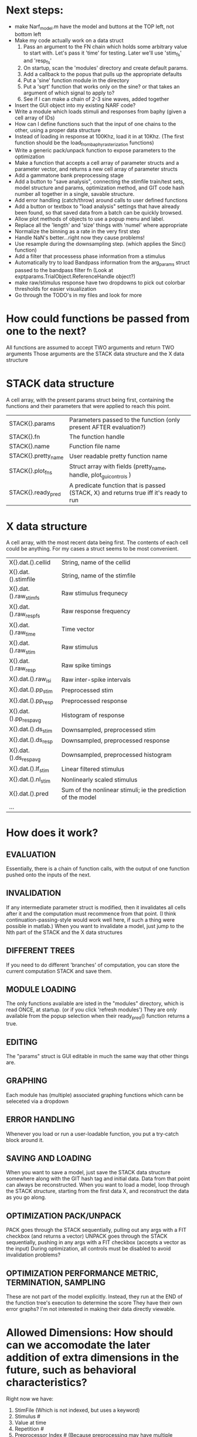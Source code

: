 * Next steps:
  - make Narf_model.m have the model and buttons at the TOP left, not bottom left
  - Make my code actually work on a data struct
    1. Pass an argument to the FN chain which holds some arbitrary value to start with. Let's pass it 'time' for testing. Later we'll use 'stim_fs' and 'resp_fs'
    2. On startup, scan the 'modules' directory and create default params.
    3. Add a callback to the popus that pulls up the appropriate defaults
    5. Put a 'sine' function module in the directory
    6. Put a 'sqrt' function that works only on the sine? or that takes an argument of which signal to apply to?
    7. See if I can make a chain of 2-3 sine waves, added together
  - Insert the GUI object into my existing NARF code?
  - Write a module which loads stimuli and responses from baphy (given a cell array of IDs)
  - How can I define functions such that the input of one chains to the other, using a proper data structure
  - Instead of loading in response at 100Khz, load it in at 10Khz. (The first function should be the load_from_baphy_rasterization functions)
  - Write a generic pack/unpack function to expose parameters to the optimization
  - Make a function that accepts a cell array of parameter structs and a parameter vector, and returns a new cell array of parameter structs
  - Add a gammatone bank preprocessing stage
  - Add a button to "save analysis", connecting the stimfile train/test sets, model structure and params, optimization method, and GIT code hash number all together in a single, savable structure.
  - Add error handling (catch/throw) around calls to user defined functions
  - Add a button or textbox to "load analysis" settings that have already been found, so that saved data from a batch can be quickly browsed.
  - Allow plot methods of objects to use a popup menu and label. 
  - Replace all the 'length' and 'size' things with 'numel' where appropriate
  - Normalize the binning as a rate in the very first step
  - Handle NaN's better...right now they cause problems!
  - Use resample during the downsampling step. (which applies the Sinc() function)
  - Add a filter that processess phase information from a stimulus
  - Automatically try to load Bandpass information from the arg_params struct passed to the bandpass filter fn (Look at exptparams.TrialObject.ReferenceHandle object?)
  - make raw/stimulus response have two dropdowns to pick out colorbar thresholds for easier visualization
  - Go through the TODO's in my files and look for more

* How could functions be passed from one to the next?
  All functions are assumed to accept TWO arguments and return TWO arguments
  Those arguments are the STACK data structure and the X data structure

* STACK data structure
  A cell array, with the present params struct being first, containing the functions and their parameters that were applied to reach this point. 
 
  |---------------------+---------------------------------------------------------------------------------------|
  | STACK{}.params      | Parameters passed to the function (only present AFTER evaluation?)                    |
  | STACK{}.fn          | The function handle                                                                   |
  | STACK{}.name        | Function file name                                                                    |
  | STACK{}.pretty_name | User readable pretty function name                                                    |
  | STACK{}.plot_fns    | Struct array with fields (pretty_name, handle, plot_gui_controls )                    |
  | STACK{}.ready_pred  | A predicate function that is passed (STACK, X) and returns true iff it's ready to run |
  |---------------------+---------------------------------------------------------------------------------------|

* X data structure
  A cell array, with the most recent data being first. The contents of each cell could be anything. For my cases a struct seems to be most convenient.
  
  |------------------------+--------------------------------------------------------------|
  | X{}.dat.().cellid      | String, name of the cellid                                   |
  | X{}.dat.().stimfile    | String, name of the stimfile                                 |
  | X{}.dat.().raw_stim_fs | Raw stimulus frequnecy                                       |
  | X{}.dat.().raw_resp_fs | Raw response frequency                                       |
  | X{}.dat.().raw_time    | Time vector                                                  |
  | X{}.dat.().raw_stim    | Raw stimulus                                                 |
  | X{}.dat.().raw_resp    | Raw spike timings                                            |
  | X{}.dat.().raw_isi     | Raw inter-spike intervals                                    |
  | X{}.dat.().pp_stim     | Preprocessed stim                                            |
  | X{}.dat.().pp_resp     | Preprocessed response                                        |
  | X{}.dat.().pp_respavg  | Histogram of response                                        |
  | X{}.dat.().ds_stim     | Downsampled, preprocessed stim                               |
  | X{}.dat.().ds_resp     | Downsampled, preprocessed response                           |
  | X{}.dat.().ds_respavg  | Downsampled, preprocessed histogram                          |
  | X{}.dat.().lf_stim     | Linear filtered stimulus                                     |
  | X{}.dat.().nl_stim     | Nonlinearly scaled stimulus                                  |
  | X{}.dat.().pred        | Sum of the nonlinear stimuli; ie the prediction of the model |
  | ...                    |                                                              |
  |------------------------+--------------------------------------------------------------|

* How does it work?
** EVALUATION
   Essentially, there is a chain of function calls, with the output of one function pushed onto the inputs of the next.
** INVALIDATION
   If any intermediate parameter struct is modified, then it invalidates all cells after it and the computation must recommence from that point. (I think continuation-passing-style would work well here, if such a thing were possible in matlab.)
   When you want to invalidate a model, just jump to the Nth part of the STACK and the X data structures
** DIFFERENT TREES
   If you need to do different 'branches' of computation, you can store the current computation STACK and save them.
** MODULE LOADING
   The only functions available are isted in the "modules" directory, which is read ONCE, at startup. (or if you click 'refresh modules')
   They are only available from the popup selection when their ready_pred() function returns a true. 
** EDITING
   The "params" struct is GUI editable in much the same way that other things are.  
** GRAPHING
   Each module has (multiple) associated graphing functions which cann be seleceted via a dropdown
** ERROR HANDLING
   Whenever you load or run a user-loadable function, you put a try-catch block around it. 
** SAVING AND LOADING
   When you want to save a model, just save the STACK data structure somewhere along with the GIT hash tag and initial data. Data from that point can always be reconstructed.
   When you want to load a model, loop through the STACK structure, starting from the first data X, and reconstruct the data as you go along.
** OPTIMIZATION PACK/UNPACK
   PACK goes through the STACK sequentially, pulling out any args with a FIT checkbox (and returns a vector)
   UNPACK goes through the STACK sequentially, pushing in any args with a FIT checkbox (accepts a vector as the input)
   During optimization, all controls must be disabled to avoid invalidation problems?
** OPTIMIZATION PERFORMANCE METRIC, TERMINATION, SAMPLING
   These are not part of the model explicitly. 
   Instead, they run at the END of the function tree's execution to determine the score
   They have their own error graphs?
   I'm not interested in making their data directly viewable.

* Allowed Dimensions: How should can we accomodate the later addition of extra dimensions in the future, such as behavioral characteristics?
  Right now we have:
  1. StimFile               (Which is not indexed, but uses a keyword)
  2. Stimulus # 
  3. Value at time
  4. Repetition #
  5. Preprocessor Index #   (Because preprocessing may have multiple dimensions)
  In the future, we may have more. 
  The only way I can think about allowing multiple dimensions to vary arbitrarily would be to either:
  A) Somehow keep track of their numerical indexes as you go along, using a struct
  B) Avoid numerical indexes and use struct arrays or cell arrays everywhere? 
  Overall, option A sounds like the more efficient choice

* Tricky things:
  We may need to do an iteration procedure that treats one part of the model (IE, Linear FIR filters) differently from a nonlinear part (In my opinion, this is just a special case sampler)
  If you modify a function after starting up narf_gui, what will happen? (Right now, changes to the pretty-name and params will not be altered without restarting narf_gui, however if you fix the function itself then that is fine.)

* Issues for Stephen :
  1. Where is 'repetitions' visible? The closest thing I see is the 'Ref_Subsets' field returned in the 'parms' struct by 'dbReadData'

* Possible refactoring
  1. Data ordering is perhaps nonstandard, since we need filter(B,A,X,[],2) instead of filter(B,A,X);
  2. Should PREFILTEREDSTIM be a 3D matrix, or is it more convenient to use as a mixture of cell array and 2H matrices.? 
     STIM [30x400000] (30 tones with 400000 samples in time each)
     RESP [30x400000x3] (3 reps)
     PREFILTEREDSTIM{numoffilters} and under each cell [30x400000]
  3.  Rewrite of dbchooserawfile() because it's so damn useful for selecting a file, but let's make it work for multiple stimulus files
      (Should also display well, site and have selectors for channel, unit, etc
  4. Use squeeze() to remove unneeded dimensions from a matrix.
  5. Why is it 'stimpath' and 'stimfile' but 'path' and 'respfile'. it should be 'resppath'?
  7. Why is loadspikeraster the only thing that cares about the 'options' struct?
  8. Where should the line be drawn between analysis in the DB, partitionining things for your search within the DB, holding out data, etc?

* CODE TO REVIEW
  - [X] cellxcmaster('por012c-b1',238); % intelligently performs batch analysis 238 on cellid 'por012c-b1'
  - [ ] After the execution of the above, 'params' contains the details of how the analysis was performed.
  - [ ] params.resploadparms{1} is a way of getting
  - [ ] params.respfiles gives a list of the files being used during the analysis
  - [ ] dbget('sBatch', 238); % Returns details about which experiment is actually being performed
  - [ ] [cellfiledata, times, ...] = cellfiletimes()      % Note that times contains important info about the training set/test set split, such as the fitting method used?
  - [ ] xcloadfiles      % Performs analysis on multiple files, queries from the database
  - [X] xcloadstimresp   % A cleaner, gentler version of the previous file that is probably what I should base my analysis off of. 
  - [X] meska_pca()                              Used for doing the spike sorting, the front end. 
  - [ ] RemoteAnalysis/boost_online.m
  - [ ] Utilities/cacheevpspikes.m
  - [X] cellDB/dbchooserawfile.m
  - [X] Config/lbhb/BaphyMainGuiItems.m  has some hard-coded defaults for the GUI

* LUXURY TODO
  - [ ] Write a function which swaps out the GS into the BACKGROUND so you can 'hold' a model as a reference and play around with other settings, and see the results graphically by switching back and forth.
  - [ ] Write dbchoosecellfiles()
  - [ ] Use inter_curve_v3 to interactively make FIR things
  - [ ] Try adding color to histograms and scatter plots
  - [ ] try improving contrast of various intensity plots
  - [ ] Add BIC or AIC to model comparison data
  - [ ] Optimization report card and status information logged
  - [ ] Take the STRF of a model, not of the data!
  - [ ] Analyze:  'dai020a-c2', 'mag009b-b1', 'dai008a-c1', 'mag007d-d1'
  - [ ] Rank model fits and plot correlations

* KOANS
  The fastest way to climb a tall mountain is to accept that you must occasionally descend when you find yourself on the wrong path.
